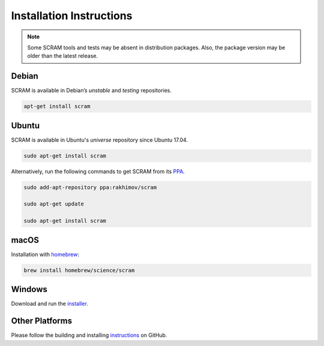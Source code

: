 #########################
Installation Instructions
#########################

.. note::
    Some SCRAM tools and tests may be absent in distribution packages.
    Also, the package version may be older than the latest release.


Debian
======

SCRAM is available in Debian’s *unstable* and *testing* repositories.

.. code-block:: bash

    apt-get install scram


Ubuntu
======

SCRAM is available in Ubuntu's *universe* repository since Ubuntu 17.04.

.. code-block:: bash

    sudo apt-get install scram

Alternatively, run the following commands to get SCRAM from its PPA_.

.. code-block:: bash

    sudo add-apt-repository ppa:rakhimov/scram

    sudo apt-get update

    sudo apt-get install scram

.. _PPA: https://launchpad.net/~rakhimov/+archive/ubuntu/scram


macOS
=====

Installation with homebrew_:

.. code-block:: bash

    brew install homebrew/science/scram

.. _homebrew: http://brew.sh/


Windows
=======

Download and run the installer_.

.. _installer: https://sourceforge.net/projects/iscram/files/latest/download


Other Platforms
===============

Please follow the building and installing instructions_ on GitHub.

.. _instructions: https://github.com/rakhimov/scram/tree/master
